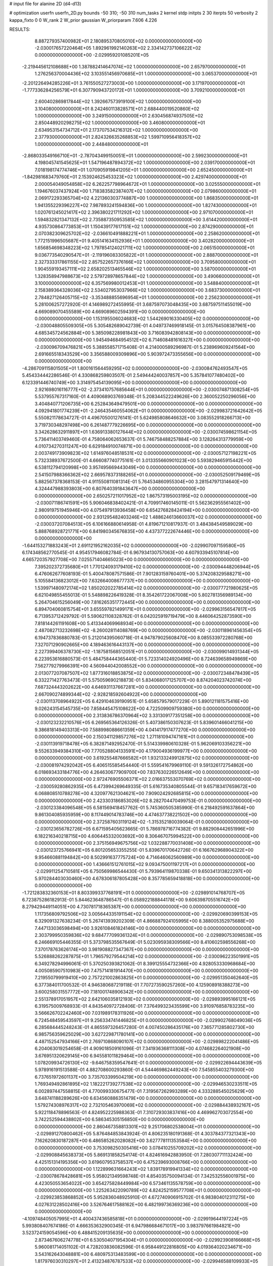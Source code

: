 # input file for alanine 2D (d4-d13)

# optimization
userfn       userfn_2D.py
bounds       -50 310; -50 310
num_tasks    2
kernel       stdp
initpts      2 30
iterpts      50
verbosity    2
kappa_fixto  0 0
W_rank       2
W_prior      gaussian
W_priorparam 7.606 4.226



RESULTS:
  8.887279357400982E+01  2.180895370805010E+02  0.000000000000000E+00      -2.030017657220464E+05
  1.892961992140263E+02  2.334142737106622E+02  0.000000000000000E+00      -2.029959201085201E+05
 -2.219445612108688E+00  1.387882414647074E+02  1.000000000000000E+00       2.657970000000000E+01
  1.276256370004436E+02  3.103551456970685E+01  1.000000000000000E+00       3.065370000000000E+01
 -2.201226494285226E+01  3.761550527273003E+00  1.000000000000000E+00       3.171970000000000E+01
 -1.777336284256579E+01  6.307790943720172E+01  1.000000000000000E+00       3.709210000000000E+01
  2.600402869817844E+02  1.392667573919100E+02  1.000000000000000E+00       3.104080000000000E+01
  8.242460113828571E+01  2.688440019520860E+02  1.000000000000000E+00       3.249150000000000E+01
  2.630456874937505E+02  2.850448920298275E+02  1.000000000000000E+00       3.460800000000000E+01
  2.634953154734712E+01  2.173707534216312E+02  1.000000000000000E+00       2.377930000000000E+01
  2.824326635268853E+02  1.599710956418357E+02  1.000000000000000E+00       2.448480000000000E+01
 -2.868033549166710E+01 -2.787043499150051E+01  1.000000000000000E+00       2.599230000000000E+01
  4.198045741545625E+01  1.547196487894372E+02  1.000000000000000E+00       2.039170000000000E+01
  7.018198174774746E+01  1.070905919841205E+01  1.000000000000000E+00       2.652450000000000E+01
 -1.842981683479760E+01  2.153924625453323E+02  1.000000000000000E+00       2.429740000000000E+01
  2.000054049054858E+02  6.262257798964672E+01  1.000000000000000E+00       3.025550000000000E+01
  1.194676037437924E+00  1.718383582387407E+02  1.000000000000000E+00       2.079860000000000E+01
  2.069172293365704E+02  4.221360303774887E+00  1.000000000000000E+00       1.868350000000000E+01
  1.941355229396227E+02  7.987893241594836E+00  1.000000000000000E+00       1.827430000000000E+01
  1.020761245021417E+02  2.396380221711292E+02  1.000000000000000E+00       2.971070000000000E+01
  1.594832821347132E+02  2.735887350953585E+02  1.000000000000000E+00       3.614420000000000E+01
  4.935730864773853E+01  1.150439177617151E+02  1.000000000000000E+00       2.874290000000000E+01
  2.070382309625702E+02 -2.036610491888221E+01  1.000000000000000E+00       2.258620000000000E+01
  1.772151996505687E+01  9.405141634152936E+01  1.000000000000000E+00       3.402820000000000E+01
  1.656854698348223E+02  1.797854124021711E+02  1.000000000000000E+00       2.065150000000000E+01
  9.036773540290547E+01 -2.119196083305822E+01  1.000000000000000E+00       2.888700000000000E+01
  2.327333317861155E+02  2.857522657376166E+02  1.000000000000000E+00       3.709580000000000E+01
  1.904559193457111E+02  2.658202513465546E+02  1.000000000000000E+00       3.587000000000000E+01
  1.328358947988673E+02  2.579728978657844E+02  1.000000000000000E+00       3.490660000000000E+01
  3.100000000000000E+02  6.357569980012453E+01  1.000000000000000E+00       3.548840000000000E+01
  2.158389364328036E+02  2.534027953037966E+02  1.000000000000000E+00       3.683730000000000E+01
  2.784827126405715E+02 -3.353488855696954E+01  1.000000000000000E+00       2.256230000000000E+01       5.281006257272920E-01  4.146989272455995E-01       3.687597073048435E+00  3.687597511455019E+00  4.669089070455589E+00  4.669089602594391E+00  0.000000000000000E+00  0.000000000000000E+00
  1.153195506024683E+02  1.544269016330405E+02  0.000000000000000E+00      -2.030048805509305E+05       5.305482689042739E-01  4.049737469918145E-01       3.015764508387961E+00  4.685345724562884E+00  5.385098228981843E+00  3.716083942808143E+00  0.000000000000000E+00  0.000000000000000E+00
  1.945494684954512E+02  6.714608481616327E+00  0.000000000000000E+00      -2.030096709476821E+05       5.388558571715408E-01  4.214000589296987E-01       5.238969609241564E+00  2.691665518343529E+00  3.356588009309896E+00  5.903972473355656E+00  0.000000000000000E+00  0.000000000000000E+00
 -4.286709115801505E+01  1.800161564459295E+02  0.000000000000000E+00      -2.030084762493547E+05       5.454334442286546E-01  4.330868259803507E-01       2.549444240037857E+00  5.357841077480402E+00  6.123391446740749E+00  3.314975454139095E+00  0.000000000000000E+00  0.000000000000000E+00
  2.921698016116777E+02 -2.373410757685644E+01  0.000000000000000E+00      -2.030074871308254E+05       5.537955767317160E-01  4.409068903769348E-01       5.208344522249626E+00  2.360052250296056E+00  3.404840771206735E+00  6.252843649479501E+00  0.000000000000000E+00  0.000000000000000E+00
  4.092941801774239E+01 -2.246435460554062E+01  0.000000000000000E+00      -2.029983721642642E+05       5.550821178634727E-01  4.496705001276141E-01       5.624985808646632E+00  3.083552918266713E+00  3.719730348297498E+00  6.261487779226695E+00  0.000000000000000E+00  0.000000000000000E+00
  3.342628632911897E+01  1.636913380127644E+02  0.000000000000000E+00      -2.030074598621154E+05       5.736411403749460E-01  4.758064062653637E-01       5.746758488257884E+00  3.128264313779959E+00  4.010734270311247E+00  6.629184910074871E+00  0.000000000000000E+00  0.000000000000000E+00
  2.003749173909823E+02  1.614976048518531E+02  0.000000000000000E+00      -2.030057127198221E+05       5.732338937672500E-01  4.666087740775161E-01       3.013355660901023E+00  5.593829465915442E+00  6.538112794120998E+00  3.957495669443049E+00  0.000000000000000E+00  0.000000000000000E+00
  2.541507988366362E+02  2.669578373188265E+01  0.000000000000000E+00      -2.030052509179469E+05       5.882567378368153E-01  4.911550811081314E-01       5.764534860955304E+00  3.281547971314640E+00  4.324447988393803E+00  6.807640391843647E+00  0.000000000000000E+00  0.000000000000000E+00
  2.650257211017952E+02  1.867573195003195E+02  0.000000000000000E+00      -2.030071186741591E+05       5.906046838402421E-01  4.709917460145011E-01       5.562362955561402E+00  2.980919751945946E+00  4.075497913936458E+00  6.654276828424194E+00  0.000000000000000E+00  0.000000000000000E+00
  2.931295482403246E+02  1.488624613660037E+02  0.000000000000000E+00      -2.030037207084513E+05       6.106166880614958E-01  4.819671210817937E-01       3.484384549589029E+00  5.888768928721771E+00  6.841980345676835E+00  4.437377222674446E+00  0.000000000000000E+00  0.000000000000000E+00
 -1.644153271883243E+01  2.691121952162035E+02  0.000000000000000E+00      -2.029907097159580E+05       6.174348562770545E-01  4.954517946082784E-01       6.967934130757063E+00  4.607933945107814E+00  4.665720357927708E+00  7.025571404665023E+00  0.000000000000000E+00  0.000000000000000E+00
  7.395202372735680E+01  1.770124093179410E+02  0.000000000000000E+00      -2.030094448206944E+05       6.476062677608193E-01  5.400478087571586E-01       7.901283159760401E+00  5.374208329588271E+00  5.105584136823012E+00  7.632664008677737E+00  0.000000000000000E+00  0.000000000000000E+00
  1.539971480972174E+02  1.850202022785414E+02  0.000000000000000E+00      -2.030077721980625E+05       6.621049855455013E-01  5.548898226419328E-01       8.354261722067008E+00  5.802781356989134E+00  5.264704615256049E+00  7.816265351772445E+00  0.000000000000000E+00  0.000000000000000E+00
  6.894704060815754E+01  3.655597821499171E+01  0.000000000000000E+00      -2.029963156547817E+05       6.713953712429792E-01  5.590621108328762E-01       6.042025919719479E+00  8.446064252873590E+00  7.818144261191608E+00  5.413344069968934E+00  0.000000000000000E+00  0.000000000000000E+00
  2.487082713232698E+02 -8.260028114088769E+00  0.000000000000000E+00      -2.030118961456354E+05       6.194737836880783E-01  5.212014395060718E-01       4.947879025608470E+00  8.085533972280768E+00  7.327071290902665E+00  4.189463616443137E+00  0.000000000000000E+00  0.000000000000000E+00
  2.227399406378730E+02 -1.187581568512051E+01  0.000000000000000E+00      -2.030099014931344E+05       6.223953616880573E-01  5.484758444365440E-01       5.723314024920496E+00  8.724639658949869E+00  7.562779279966391E+00  4.560944042008552E+00  0.000000000000000E+00  0.000000000000000E+00
  2.013077207087507E+02  1.877316018853875E+02  0.000000000000000E+00      -2.030072348478439E+05       6.332271427763473E-01  5.575059690218873E-01       5.834068017125707E+00  8.874204023742074E+00  7.687324443202622E+00  4.646931137667281E+00  0.000000000000000E+00  0.000000000000000E+00
  2.667090274899344E+02 -2.928218592604922E+00  0.000000000000000E+00      -2.030113708964922E+05       6.429104639190951E-01  5.658579579017229E-01       5.890121181575416E+00  9.026243154545735E+00  7.858445475108622E+00  4.722509909759380E+00  0.000000000000000E+00  0.000000000000000E+00
  2.313836786370964E+02  3.331309177351258E+00  0.000000000000000E+00      -2.030123232210576E+05       6.269565364126326E-01  5.407386150307623E-01       5.839601466041215E+00  9.386818149403313E+00  7.588998088661359E+00  4.041417917477270E+00  0.000000000000000E+00  0.000000000000000E+00
  2.150341129857276E+02  1.271181094747161E+01  0.000000000000000E+00      -2.030113919718478E+05       6.382871492952470E-01  5.514339980610328E-01       5.962069103356221E+00  9.552633949384310E+00  7.770528804133591E+00  4.179004936199977E+00  0.000000000000000E+00  0.000000000000000E+00
  3.619255487666582E+01  1.932133249912875E+02  0.000000000000000E+00      -2.030081974292042E+05       6.406515585454440E-01  5.559541679969110E-01       9.591326172754862E+00  6.018693433184776E+00  4.264630677909700E+00  7.837630226512649E+00  0.000000000000000E+00  0.000000000000000E+00
  2.972476905506371E+02  2.016637553070769E+02  0.000000000000000E+00      -2.030059280862935E+05       6.473994269649335E-01  5.616735340805544E-01       9.657183417659672E+00  6.068808510788278E+00  4.320977621304621E+00  7.909024292685815E+00  0.000000000000000E+00  0.000000000000000E+00
  2.423303186853026E+02  8.282704470499753E-01  0.000000000000000E+00      -2.030123384096548E+05       6.581569418457762E-01  5.745360505385990E-01       6.218492591637864E+00  9.861304085935959E+00  8.117449014783746E+00  4.474637738221502E+00  0.000000000000000E+00  0.000000000000000E+00
  2.372587603119124E+02 -1.315352180039064E-01  0.000000000000000E+00      -2.030123656782726E+05       6.671595405623665E-01  5.786978716774382E-01       9.882908442651996E+00  6.182216340218715E+00  4.606445332003692E+00  8.306467075994522E+00  0.000000000000000E+00  0.000000000000000E+00
  2.375156949675756E+02  1.032288770031408E+00  0.000000000000000E+00      -2.030123725766941E+05       6.801205653355255E-01  5.839670170642726E-01       6.166762968904322E+00  9.954660881194842E+00  8.502991637775724E+00  4.714646062560989E+00  0.000000000000000E+00  0.000000000000000E+00
  1.436661512761015E+02  9.093475001197217E+01  0.000000000000000E+00      -2.029911254710581E+05       6.750569986544430E-01  5.793964119870338E-01       9.650341313822297E+00  5.970284403030460E+00  4.678306187805428E+00  8.357785659418818E+00  0.000000000000000E+00  0.000000000000000E+00
 -1.721283832360153E+01  8.803399337768191E+01  0.000000000000000E+00      -2.029891014768707E+05       6.723875286182913E-01  5.844623648786547E-01       6.058922188844178E+00  9.606398705516742E+00  8.279429449114051E+00  4.730781718365387E+00  0.000000000000000E+00  0.000000000000000E+00
  1.117356809792506E+02  3.005644335191154E+02  0.000000000000000E+00      -2.029920690399153E+05       6.329091327638234E-01  5.267413939202309E-01       4.866887924105995E+00  8.388005352975688E+00  7.447133036598494E+00  3.926108461824146E+00  0.000000000000000E+00  0.000000000000000E+00
  2.303799950359836E+02  9.684777099361324E+01  0.000000000000000E+00      -2.029890753098538E+05       6.246669105446355E-01  5.373798535567649E-01       5.023095938309566E+00  8.410602598556268E+00  7.370178763626174E+00  3.981908827347367E+00  0.000000000000000E+00  0.000000000000000E+00
  5.526888262287875E+01  1.796579279544214E+02  0.000000000000000E+00      -2.030096223501991E+05       6.349278294996061E-01  5.370250393821062E-01       8.399125554732366E+00  4.928053330968684E+00  4.005085907510983E+00  7.475714181914470E+00  0.000000000000000E+00  0.000000000000000E+00
  7.219550799919410E+00  2.757221002863825E+01  0.000000000000000E+00      -2.029951350462640E+05       6.377384011700532E-01  4.946380687219118E-01       7.707273590257260E+00  4.125908918388273E+00  3.600258031557772E+00  7.181001748906342E+00  0.000000000000000E+00  0.000000000000000E+00
  2.551378917051957E+02  2.642106035812193E+02  0.000000000000000E+00      -2.029893995166121E+05       6.319575009768933E-01  4.843540972728406E-01       7.376499323435599E+00  3.910976858783235E+00  3.566626702242460E+00  7.031989178311926E+00  0.000000000000000E+00  0.000000000000000E+00
  6.724548459543597E+01  9.256334741446825E+01  0.000000000000000E+00      -2.029902768049036E+05       6.285684445248243E-01  4.865597326457280E-01       4.007450286435176E+00  7.365771285802730E+00  6.985756359625029E+00  3.627229871780141E+00  0.000000000000000E+00  0.000000000000000E+00
  4.487152547934166E+01  2.769710868090107E+02  0.000000000000000E+00      -2.029898222041486E+05       6.204063019254658E-01  4.909018509161096E-01       7.341936368111308E+00  4.074682264021908E+00  3.676951320629145E+00  6.945581011829464E+00  0.000000000000000E+00  0.000000000000000E+00
  1.078209934726130E+02 -9.646758359547641E-01  0.000000000000000E+00      -2.029922694443639E+05       5.978916191513588E-01  4.882708600293860E-01       4.544469862449243E+00  7.545855403279300E+00  6.737651972601137E+00  3.735703399504219E+00  0.000000000000000E+00  0.000000000000000E+00
  1.769349492861895E+02  1.182221739277538E+02  0.000000000000000E+00      -2.029946530233511E+05       6.002897447558815E-01  4.770099330675477E-01       7.319567262993289E+00  4.333288545025629E+00  3.648741188289626E+00  6.634560886351479E+00  0.000000000000000E+00  0.000000000000000E+00
  1.579274308976317E+02  2.732105463970069E+02  0.000000000000000E+00      -2.029884438932167E+05       5.922118478896563E-01  4.824952225988363E-01       7.310729303837416E+00  4.469962703072554E+00  3.742252594438802E+00  6.586345305156850E+00  0.000000000000000E+00  0.000000000000000E+00
  2.860467358813301E+02  9.251706802538004E+01  0.000000000000000E+00      -2.029891270800462E+05       5.876484853843924E-01  4.806235180191368E-01       4.303784377321343E+00  7.162620830187287E+00  6.486585262028082E+00  3.627778111353584E+00  0.000000000000000E+00  0.000000000000000E+00
  3.753098250305416E+00  3.078410255709202E+02  0.000000000000000E+00      -2.029908845638373E+05       5.869131858254174E-01  4.824616942883950E-01       7.280307711132424E+00  4.425151314195356E+00  3.619607953758537E+00  6.475239693008766E+00  0.000000000000000E+00  0.000000000000000E+00
  1.122899631664243E+02  1.839178919941334E+02  0.000000000000000E+00      -2.030078678428681E+05       5.958021349598748E-01  4.854035750094134E-01       7.342532556001975E+00  4.423050553654022E+00  3.654275828449984E+00  6.573461135578759E+00  0.000000000000000E+00  0.000000000000000E+00
  1.225263422090789E+02  4.824252159577708E+01  0.000000000000000E+00      -2.029923853868852E+05       5.952836048925910E-01  4.672740906915702E-01       6.983804012311275E+00  4.027631228502416E+00  3.526764617588162E+00  6.482199736369236E+00  0.000000000000000E+00  0.000000000000000E+00
 -4.109748405057995E+01  4.400437436585818E+01  0.000000000000000E+00      -2.029919644197224E+05       5.993808407674186E-01  4.666353632900345E-01       6.947986684671017E+00  3.983797661984821E+00  3.523724159054596E+00  6.488415209135635E+00  0.000000000000000E+00  0.000000000000000E+00
  2.873467606274778E+01  6.530504071954304E+01  0.000000000000000E+00      -2.029923908166668E+05       5.960081714051102E-01  4.728203836082596E-01       6.958449122816805E+00  4.019364020234671E+00  3.543162643048881E+00  6.480975313483599E+00  0.000000000000000E+00  0.000000000000000E+00
  1.817976030310297E+01  2.413234876787533E+02  0.000000000000000E+00      -2.029946588109933E+05       5.981662676369343E-01  4.774278769743269E-01       6.975843356875085E+00  4.033974731124988E+00  3.576642296282530E+00  6.518350796347693E+00  0.000000000000000E+00  0.000000000000000E+00
  3.036212265923215E+01  1.169843293282540E+02  0.000000000000000E+00      -2.029944187017984E+05       5.992355167941665E-01  4.809459271066388E-01       4.045099065939250E+00  6.974928290792740E+00  6.535838250547275E+00  3.605681525182163E+00  0.000000000000000E+00  0.000000000000000E+00
  1.845234255671801E+02  7.170041832333361E+01  0.000000000000000E+00      -2.029939632686335E+05       5.978897339004852E-01  4.814622492112747E-01       6.933547125204291E+00  3.993554373773850E+00  3.566101786925372E+00  6.505688827850174E+00  0.000000000000000E+00  0.000000000000000E+00
  3.026722974701644E+02  2.459781857545651E+02  0.000000000000000E+00      -2.029941232879439E+05       5.887806803813935E-01  4.843742948015360E-01       4.044669071181266E+00  6.928990257789290E+00  6.433735066411952E+00  3.549307125959753E+00  0.000000000000000E+00  0.000000000000000E+00
  2.919544909415976E+02  1.776131400058274E+02  0.000000000000000E+00      -2.030084271836642E+05       5.960990375494366E-01  4.886257894645206E-01       4.042948155391423E+00  7.005362410702356E+00  6.562302280268342E+00  3.599713947128004E+00  0.000000000000000E+00  0.000000000000000E+00
  6.697441825475057E+01  1.854485573231647E+02  0.000000000000000E+00      -2.030094182572359E+05       6.035047433057441E-01  4.956414761100016E-01       7.132157922902935E+00  4.096496657610939E+00  3.669726584392970E+00  6.705673401710019E+00  0.000000000000000E+00  0.000000000000000E+00
  1.471672432847176E+02 -3.291373274138864E+01  0.000000000000000E+00      -2.029924542402051E+05       6.055704370415194E-01  4.951253984950174E-01       4.063813897766129E+00  7.085834774565899E+00  6.699663783384085E+00  3.678294214210359E+00  0.000000000000000E+00  0.000000000000000E+00